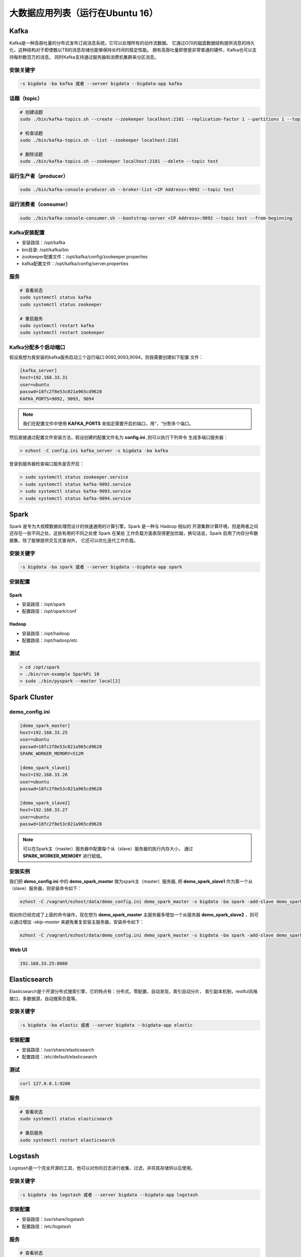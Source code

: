 大数据应用列表（运行在Ubuntu 16）
===================================

Kafka
------
Kafka是一种高吞吐量的分布式发布订阅消息系统，它可以处理所有的动作流数据。
它通过O(1)的磁盘数据结构提供消息的持久化，这种结构对于即使数以TB的消息存储也能够保持长时间的稳定性能。
拥有高吞吐量即使是非常普通的硬件，Kafka也可以支持每秒数百万的消息。
同时Kafka支持通过服务器和消费机集群来分区消息。

安装关键字
~~~~~~~~~~~~
.. code-block:: bash

    -s bigdata -ba kafka 或者 --server bigdata --bigdata-app kafka


话题（topic）
~~~~~~~~~~~~~~
.. code-block:: bash

    # 创建话题
    sudo ./bin/kafka-topics.sh --create --zookeeper localhost:2181 --replication-factor 1 --partitions 1 --topic test

    # 检查话题
    sudo ./bin/kafka-topics.sh --list --zookeeper localhost:2181

    # 删除话题
    sudo ./bin/kafka-topics.sh --zookeeper localhost:2181 --delete --topic test

运行生产者（producer）
~~~~~~~~~~~~~~~~~~~~~~~
.. code-block:: bash

    sudo ./bin/kafka-console-producer.sh --broker-list <IP Address>:9092 --topic test

运行消费者（consumer）
~~~~~~~~~~~~~~~~~~~~~~~
.. code-block:: bash

    sudo ./bin/kafka-console-consumer.sh --bootstrap-server <IP Address>:9092 --topic test --from-beginning

Kafka安装配置
~~~~~~~~~~~~~~~~~
- 安装路径：/opt/kafka
- bin目录: /opt/kafka/bin
- zookeeper配置文件：/opt/kafka/config/zookeeper.properties
- kafka配置文件：/opt/kafka/config/server.properties

服务
~~~~~~~
.. code-block:: bash

    # 查看状态
    sudo systemctl status kafka
    sudo systemctl status zookeeper

    # 重启服务
    sudo systemctl restart kafka
    sudo systemctl restart zookeeper

Kafka分配多个启动端口
~~~~~~~~~~~~~~~~~~~~~~~~~~~
假设我想为我安装的kafka服务启动三个运行端口:9092,9093,9094，则我需要创建如下配置
文件：

.. code-block:: bash

    [kafka_server]
    host=192.168.33.31
    user=ubuntu
    passwd=18fc2f8e53c021a965cd9628
    KAFKA_PORTS=9092, 9093, 9094

.. note::

    我们在配置文件中使用 **KAFKA_PORTS** 来指定需要开启的端口，用“，“分割多个端口。

然后直接通过配置文件安装方法，假设创建的配置文件名为 **config.ini** ,则可以执行下列命令
生成多端口服务器：

.. code-block:: shell

    > ezhost -C config.ini kafka_server -s bigdata -ba kafka

登录到服务器检查端口服务是否开启：

.. code-block:: shell

    > sudo systemctl status zookeeper.service
    > sudo systemctl status kafka-9092.service
    > sudo systemctl status kafka-9093.service
    > sudo systemctl status kafka-9094.service

Spark
--------
Spark 是专为大规模数据处理而设计的快速通用的计算引擎。Spark 是一种与 Hadoop 相似的
开源集群计算环境，但是两者之间还存在一些不同之处，这些有用的不同之处使 Spark 在某些
工作负载方面表现得更加优越，换句话说，Spark 启用了内存分布数据集，除了能够提供交互式查询外，
它还可以优化迭代工作负载。

安装关键字
~~~~~~~~~~
.. code-block:: bash

    -s bigdata -ba spark 或者 --server bigdata --bigdata-app spark

安装配置
~~~~~~~~~~~~~
Spark
^^^^^^^^
- 安装路径：/opt/spark
- 配置路径：/opt/spark/conf

Hadoop
^^^^^^^^
- 安装路径：/opt/hadoop
- 配置路径：/opt/hadoop/etc

测试
~~~~~~
.. code-block:: bash

    > cd /opt/spark
    > ./bin/run-example SparkPi 10
    > sudo ./bin/pyspark --master local[2]




Spark Cluster
-------------------

demo_config.ini
~~~~~~~~~~~~~~~~~
.. code-block:: bash

    [demo_spark_master]
    host=192.168.33.25
    user=ubuntu
    passwd=18fc2f8e53c021a965cd9628
    SPARK_WORKER_MEMORY=512M

    [demo_spark_slave1]
    host=192.168.33.26
    user=ubuntu
    passwd=18fc2f8e53c021a965cd9628

    [demo_spark_slave2]
    host=192.168.33.27
    user=ubuntu
    passwd=18fc2f8e53c021a965cd9628

.. note::

    可以在Spark主（master）服务器中配置每个从（slave）服务器的执行内存大小，
    通过 **SPARK_WORKER_MEMORY** 进行赋值。


安装实例
~~~~~~~~~~~
我们把 **demo_config.ini** 中的 **demo_spark_master** 做为spark主（master）服务器,
把 **demo_spark_slave1** 作为第一个从（slave）服务器，则安装命令如下：

.. code-block:: bash

    ezhost -C /vagrant/ezhost/data/demo_config.ini demo_spark_master -s bigdata -ba spark -add-slave demo_spark_slave1


假如你已经完成了上面的命令操作，现在想为 **demo_spark_master** 主服务器多增加一个从服务器
**demo_spark_slave2** ，则可以通过增加 *-skip-master* 来避免重复安装主服务器，安装命令如下：

.. code-block:: bash

    ezhost -C /vagrant/ezhost/data/demo_config.ini demo_spark_master -s bigdata -ba spark -add-slave demo_spark_slave2 -skip-master


Web UI
~~~~~~~~~~~~~~~
.. code-block:: bash

    192.168.33.25:8080



Elasticsearch
----------------
Elasticsearch是个开源分布式搜索引擎，它的特点有：分布式，零配置，自动发现，索引自动分片，
索引副本机制，restful风格接口，多数据源，自动搜索负载等。

安装关键字
~~~~~~~~~~
.. code-block:: bash

    -s bigdata -ba elastic 或者 --server bigdata --bigdata-app elastic

安装配置
~~~~~~~~~~~~~
- 安装路径：/usr/share/elasticsearch
- 配置路径：/etc/default/elasticsearch

测试
~~~~~~~
.. code-block:: bash

    curl 127.0.0.1:9200

服务
~~~~~~
.. code-block:: bash

    # 查看状态
    sudo systemctl status elasticsearch

    # 重启服务
    sudo systemctl restart elasticsearch



Logstash
-----------
Logstash是一个完全开源的工具，他可以对你的日志进行收集、过滤，并将其存储供以后使用。

安装关键字
~~~~~~~~~~~~
.. code-block:: bash

    -s bigdata -ba logstash 或者 --server bigdata --bigdata-app logstash

安装配置
~~~~~~~~~~~~~
- 安装路径：/usr/share/logstash
- 配置路径：/etc/logstash

服务
~~~~~~
.. code-block:: bash

    # 查看状态
    sudo systemctl status logstash

    # 重启服务
    sudo systemctl restart logstash



Kibana
------
Kibana也是一个开源和免费的工具，它可以为Logstash和ElasticSearch提供的日志分析友好的Web界面，
可以帮助您汇总、分析和搜索重要数据日志。

安装关键字
~~~~~~~~~~
.. code-block:: bash

    -s bigdata -ba kibana 或者 --server bigdata --bigdata-app kibana

安装配置
~~~~~~~~~~~~~
- 安装路径：/usr/share/kibana
- 配置路径：/etc/kibana

测试
~~~~~~~~~~~~
访问web页面：http://<IP Address>:5601

服务
~~~~~~
.. code-block:: bash

    # 查看状态
    sudo systemctl status kibana

    # 重启服务
    sudo systemctl restart kibana
